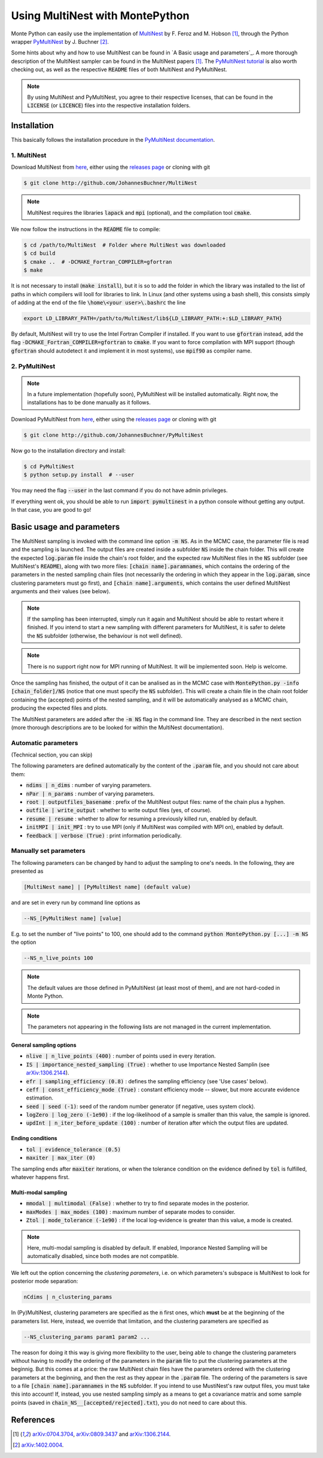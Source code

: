 Using MultiNest with MontePython
================================

Monte Python can easily use the implementation of `MultiNest <http://ccpforge.cse.rl.ac.uk/gf/project/multinest/>`__ by F. Feroz and M. Hobson [1]_, through the Python wrapper `PyMultiNest <http://github.com/JohannesBuchner/PyMultiNest>`__ by J. Buchner [2]_.

Some hints about why and how to use MultiNest can be found in `A Basic usage and parameters`_. A more thorough description of the MultiNest sampler can be found in the MultiNest papers [1]_. The `PyMultiNest tutorial <http://johannesbuchner.github.io/pymultinest-tutorial/>`_ is also worth checking out, as well as the respective :code:`README` files of both MultiNest and PyMultiNest.

.. NOTE::
   By using MultiNest and PyMultiNest, you agree to their respective licenses, that can be found in the :code:`LICENSE` (or :code:`LICENCE`) files into the respective installation folders.


Installation
------------

This basically follows the installation procedure in the `PyMultiNest documentation <http://johannesbuchner.github.io/PyMultiNest/pymultinest.html>`_.

1. MultiNest
~~~~~~~~~~~~

Download MultiNest from `here <http://github.com/JohannesBuchner/MultiNest>`__, either using the `releases page <http://github.com/JohannesBuchner/MultiNest/releases>`__ or cloning with git

.. code::

    $ git clone http://github.com/JohannesBuchner/MultiNest

.. NOTE:: MultiNest requires the libraries :code:`lapack` and :code:`mpi` (optional), and the compilation tool :code:`cmake`.

We now follow the instructions in the :code:`README` file to compile:

.. code::

    $ cd /path/to/MultiNest  # Folder where MultiNest was downloaded
    $ cd build
    $ cmake ..  # -DCMAKE_Fortran_COMPILER=gfortran
    $ make

It is not necessary to install (:code:`make install`), but it is so to add the folder in which the library was installed to the list of paths in which compilers will looll for libraries to link. In Linux (and other systems using a bash shell), this consists simply of adding at the end of the file :code:`\home\<your user>\.bashrc` the line

.. code::

    export LD_LIBRARY_PATH=/path/to/MultiNest/lib${LD_LIBRARY_PATH:+:$LD_LIBRARY_PATH}

By default, MultiNest will try to use the Intel Fortran Compiler if installed. If you want to use :code:`gfortran` instead, add the flag :code:`-DCMAKE_Fortran_COMPILER=gfortran` to :code:`cmake`. If you want to force compilation with MPI support (though :code:`gfortran` should autodetect it and implement it in most systems), use :code:`mpif90` as compiler name.

2. PyMultiNest
~~~~~~~~~~~~~~

.. NOTE::
   In a future implementation (hopefully soon), PyMultiNest will be installed automatically. Right now, the installations has to be done manually as it follows.

Download PyMultiNest from `here <http://github.com/JohannesBuchner/PyMultiNest>`__, either using the `releases
page <http://github.com/JohannesBuchner/PyMultiNest/releases>`__ or cloning with git

.. code::

    $ git clone http://github.com/JohannesBuchner/PyMultiNest

Now go to the installation directory and install:

.. code::

    $ cd PyMultiNest
    $ python setup.py install  # --user

You may need the flag :code:`--user` in the last command if you do not have admin privileges.

If everything went ok, you should be able to run :code:`import pymultinest` in a python console without getting any output. In that case, you are good to go!


Basic usage and parameters
--------------------------

The MultiNest sampling is invoked with the command line option :code:`-m NS`. As in the MCMC case, the parameter file is read and the sampling is launched. The output files are created inside a subfolder :code:`NS` inside the chain folder. This will create the expected :code:`log.param` file inside the chain's root folder, and the expected raw MultiNest files in the :code:`NS` subfolder (see MultiNest's :code:`README`), along with two more files: :code:`[chain name].paramnames`, which contains the ordering of the parameters in the nested sampling chain files (not necessarily the ordering in which they appear in the :code:`log.param`, since clustering parameters must go first), and :code:`[chain name].arguments`, which contains the user defined MultiNest arguments and their values (see below).

.. NOTE::
   If the sampling has been interrupted, simply run it again and MultiNest should be able to restart where it finished. If you intend to start a new sampling with different parameters for MultiNest, it is safer to delete the :code:`NS` subfolder (otherwise, the behaviour is not well defined).

.. NOTE::
   There is no support right now for MPI running of MultiNest. It will be implemented soon. Help is welcome.

Once the sampling has finished, the output of it can be analised as in the MCMC case with :code:`MontePython.py -info [chain_folder]/NS` (notice that one must specify the :code:`NS` subfolder). This will create a chain file in the chain root folder containing the (accepted) points of the nested sampling, and it will be automatically analysed as a MCMC chain, producing the expected files and plots.

The MultiNest parameters are added after the :code:`-m NS` flag in the command line. They are described in the next section (more thorough descriptions are to be looked for within the MultiNest documentation).

Automatic parameters
~~~~~~~~~~~~~~~~~~~~

(Technical section, you can skip)

The following parameters are defined automatically by the content of the :code:`.param` file, and you should not care about them:

-  :code:`ndims | n_dims` : number of varying parameters.
-  :code:`nPar | n_params` : number of varying parameters.
-  :code:`root | outputfiles_basename` : prefix of the MultiNest output files: name of the chain plus a hyphen.
-  :code:`outfile | write_output` : whether to write output files (yes, of course).
-  :code:`resume | resume` : whether to allow for resuming a previously killed run, enabled by default.
-  :code:`initMPI | init_MPI` : try to use MPI (only if MultiNest was compiled with MPI on), enabled by default.
-  :code:`feedback | verbose (True)` : print information periodically.

Manually set parameters
~~~~~~~~~~~~~~~~~~~~~~~

The following parameters can be changed by hand to adjust the sampling to one's needs. In the following, they are presented as

.. code::

    [MultiNest name] | [PyMultiNest name] (default value)

and are set in every run by command line options as

.. code::

    --NS_[PyMultiNest name] [value]

E.g. to set the number of "live points" to 100, one should add to the command :code:`python MontePython.py [...] -m NS` the option

.. code::

    --NS_n_live_points 100

.. NOTE::
   The default values are those defined in PyMultiNest (at least most of them), and are not hard-coded in Monte Python.

.. NOTE::
   The parameters not appearing in the following lists are not managed in the current implementation.

General sampling options
^^^^^^^^^^^^^^^^^^^^^^^^

-  :code:`nlive | n_live_points (400)` : number of points used in every iteration.
-  :code:`IS | importance_nested_sampling (True)` : whether to use Importance Nested Samplin (see `arXiv:1306.2144 <http://arxiv.org/abs/1306.2144>`__).
-  :code:`efr | sampling_efficiency (0.8)` : defines the sampling efficiency (see 'Use cases' below).
-  :code:`ceff | const_efficiency_mode (True)` : constant efficiency mode -- slower, but more accurate evidence estimation.
-  :code:`seed | seed (-1)`: seed of the random number generator (if negative, uses system clock).
-  :code:`logZero | log_zero (-1e90)` : if the log-likelihood of a sample is smaller than this value, the sample is ignored.
-  :code:`updInt | n_iter_before_update (100)` : number of iteration after which the output files are updated.

Ending conditions
^^^^^^^^^^^^^^^^^

-  :code:`tol | evidence_tolerance (0.5)`
-  :code:`maxiter | max_iter (0)`

The sampling ends after :code:`maxiter` iterations, or when the tolerance condition on the evidence defined by :code:`tol` is fulfilled, whatever happens first.

Multi-modal sampling
^^^^^^^^^^^^^^^^^^^^

-  :code:`mmodal | multimodal (False)` : whether to try to find separate modes in the posterior.
-  :code:`maxModes | max_modes (100)` : maximum number of separate modes to consider.
-  :code:`Ztol | mode_tolerance (-1e90)` : if the local log-evidence is greater than this value, a mode is created.

.. NOTE::
   Here, multi-modal sampling is disabled by default. If enabled, Imporance Nested Sampling will be automatically disabled, since both modes are not compatible.

We left out the option concerning the *clustering parameters*, i.e. on which parameters's subspace is MultiNest to look for posterior mode separation:

.. code::

   nCdims | n_clustering_params

In (Py)MultiNest, clustering parameters are specified as the :code:`n` first ones, which **must** be at the beginning of the parameters list. Here, instead, we override that limitation, and the clustering parameters are specified as

.. code::

   --NS_clustering_params param1 param2 ...

The reason for doing it this way is giving more flexibility to the user, being able to change the clustering parameters without having to modify the ordering of the parameters in the :code:`param` file to put the clustering parameters at the beginnig. But this comes at a price: the raw MultiNest chain files have the parameters ordered with the clustering parameters at the beginning, and then the rest as they appear in the :code:`.param` file. The ordering of the parameters is save to a file :code:`[chain name].paramnames` in the :code:`NS` subfolder. If you intend to use MustiNest's raw output files, you must take this into account! If, instead, you use nested sampling simply as a means to get a covariance matrix and some sample points (saved in :code:`chain_NS__[accepted/rejected].txt`), you do not need to care about this.

References
----------

.. [1] `arXiv:0704.3704 <http://arxiv.org/abs/0704.3704>`_,
       `arXiv:0809.3437 <http://arxiv.org/abs/0809.3437>`_ and
       `arXiv:1306.2144 <http://arxiv.org/abs/1306.2144>`_.

.. [2] `arXiv:1402.0004 <http://arxiv.org/abs/1402.0004>`_.
       
